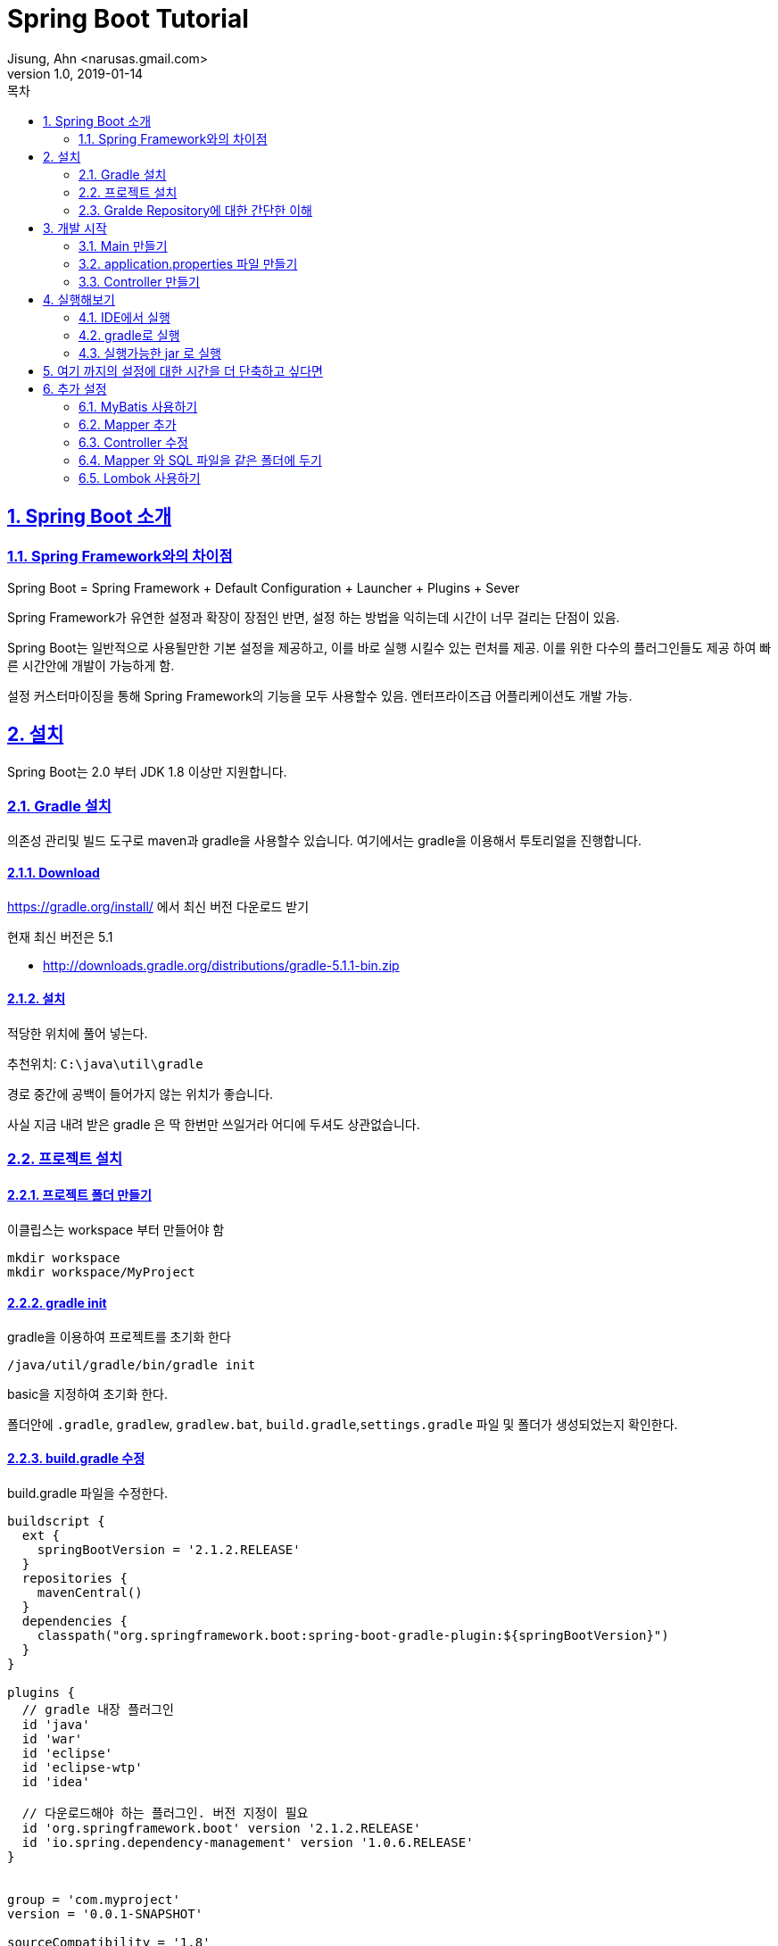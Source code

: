 = Spring Boot Tutorial
Jisung, Ahn <narusas.gmail.com>
v1.0, 2019-01-14
:toc:
:toc-title: 목차
:sectnums:
:sectlinks:
:showtitle:
:page-navtitle: Spring Boot Tutorial #1
:page-description: Spring Boot 따라하기
:page-tags: ['spring','spring  boot','tutorial']
:page-root: ../../../

== Spring Boot 소개

=== Spring Framework와의 차이점

Spring Boot = Spring Framework + Default Configuration + Launcher + Plugins + Sever

Spring Framework가 유연한 설정과 확장이 장점인 반면, 설정 하는 방법을 익히는데 시간이 너무 걸리는 단점이 있음.

Spring Boot는 일반적으로 사용될만한 기본 설정을 제공하고, 이를 바로 실행 시킬수 있는 런처를 제공. 이를 위한 다수의 플러그인들도 제공 하여 빠른 시간안에 개발이 가능하게 함.

설정 커스터마이징을 통해 Spring Framework의 기능을 모두 사용할수 있음. 엔터프라이즈급 어플리케이션도 개발 가능.


== 설치
Spring Boot는 2.0 부터 JDK 1.8 이상만 지원합니다.


=== Gradle 설치
의존성 관리및 빌드 도구로 maven과 gradle을 사용할수 있습니다. 여기에서는 gradle을 이용해서 투토리얼을 진행합니다.

==== Download
https://gradle.org/install/ 에서 최신 버전 다운로드 받기

현재 최신 버전은 5.1

* http://downloads.gradle.org/distributions/gradle-5.1.1-bin.zip

==== 설치

적당한 위치에 풀어 넣는다.

추천위치: `C:\java\util\gradle`

경로 중간에 공백이 들어가지 않는 위치가 좋습니다.

사실 지금 내려 받은 gradle 은 딱 한번만 쓰일거라 어디에 두셔도 상관없습니다.

=== 프로젝트 설치

==== 프로젝트 폴더 만들기
이클립스는 workspace 부터 만들어야 함

----
mkdir workspace
mkdir workspace/MyProject
----

==== gradle init
gradle을 이용하여 프로젝트를 초기화 한다
----
/java/util/gradle/bin/gradle init
----

basic을 지정하여 초기화 한다.

폴더안에 `.gradle`, `gradlew`, `gradlew.bat`, `build.gradle`,`settings.gradle` 파일 및 폴더가 생성되었는지 확인한다.


==== build.gradle 수정
build.gradle 파일을 수정한다.


[source,groovy,numbered]
----
buildscript {
  ext {
    springBootVersion = '2.1.2.RELEASE'
  }
  repositories {
    mavenCentral()
  }
  dependencies {
    classpath("org.springframework.boot:spring-boot-gradle-plugin:${springBootVersion}")
  }
}

plugins {
  // gradle 내장 플러그인
  id 'java'
  id 'war'
  id 'eclipse'
  id 'eclipse-wtp'
  id 'idea'

  // 다운로드해야 하는 플러그인. 버전 지정이 필요
  id 'org.springframework.boot' version '2.1.2.RELEASE'
  id 'io.spring.dependency-management' version '1.0.6.RELEASE'
}


group = 'com.myproject'
version = '0.0.1-SNAPSHOT'

sourceCompatibility = '1.8'
targetCompatibility = '1.8'

task initSrc  {
  doLast {
    project.sourceSets*.allSource.srcDirTrees.flatten().dir.each { dir ->
      dir.mkdirs()
    }
  }
}

configurations {
  developmentOnly
  runtimeClasspath {
    extendsFrom developmentOnly
  }
}

dependencies {
  implementation      'org.apache.commons:commons-lang3:3.8.1'
  implementation      'org.apache.commons:commons-collections4:4.2'

  implementation      'org.springframework.boot:spring-boot-starter'
  testImplementation  'org.springframework.boot:spring-boot-starter-test'

  implementation      'org.springframework.boot:spring-boot-starter-web'
  implementation      'org.springframework.boot:spring-boot-starter-jdbc'


  developmentOnly     'org.springframework.boot:spring-boot-devtools'
  providedRuntime     'org.springframework.boot:spring-boot-starter-tomcat'
}


----

==== settings.gradle 만들기
[source,groovy,numbered]
----
rootProject.name = 'MyProject'
----

==== Wrapper 만들기
로컬에 설치된 gradle을 이용할수도 있지만 이후에는 gradle wrapper만 사용할 겁니다.

`~/java/util/gradle-5.1.1/bin/gradle wrapper`

만들어진 실행 파일을 실행해 봅니다. (`gradle init` 를 통해 프로젝트를 생성했다면 이미 만들어 져 있습니다.)

* Linux: `./gradlew`
* Windows: `gradlew.bat`

실행하면 자동으로 gradle 배포판을 다운로드하여 실행가능한 환경을 만들어 줍니다. 설치는 `${HOME}/.gradle` 에 진행됩니다.



==== 방화벽에 막힌 환경에서 의존성 설정하기
위의 초기화 과정은 방화벽으로 막힌곳에서는 제대로 되지 않을수 있습니다.

===== gradle-wrapper.properties 파일 수정하기

* HTTPS 가 막힌 방화벽
+
gradle/wrapper/gradle-wrapper.properties 파일을 열어 distributionUrl 을 수정해줍니다.
+
https -> http 로 변경해줍니다.
+
----
distributionUrl=http\://services.gradle.org/distributions/gradle-5.1.1-bin.zip
----

* 인터넷이 막인 방화벽 : 방화벽 내부의 웹서버에 올려놓고 해당 URL로 변경하면 됩니다.

===== build.gradle 파일
repositories 관련 설정을 변경합니다. 별도로 지정하지 않으면 maven central repository 를 기본으로 사용하게 됩니다. ( https://mvnrepository.com/repos/central )

여기에서는 사설 Maven Repository를 지정하여 방화벽 내부에서 다운로드 할수 있게 합니다.

[source,groovy,numbered]
----
buildscript {
  ...
  repositories {
    maven { url "http://devops.ssfshop.com/nexus/repository/maven-public/" }
    //mavenCentral()
  }
  ...
}

...

repositories {
  maven { url "http://devops.ssfshop.com/nexus/repository/maven-public/" }
  //mavenCentral()
}
...
----

===== settings.gradle 파일
여러 gradle 플러그인들을 다운로드 하기 위한 플로그인 저장소를 변경합니다. 별도로 지정하지 않으면 gradle plugin portal( https://plugins.gradle.org/m2/ )을 사용합니다.


[source,groovy,numbered]
----
pluginManagement {
  repositories {
    maven { url "http://devops.ssfshop.com/nexus/repository/maven-public/" }
    //gradlePluginPortal()
  }
}

rootProject.name = 'MyProject'
----


=== Gralde Repository에 대한 간단한 이해
* NOTE: 중요한 내용은 아닙니다. 참고만 하세요

gradle은 3개의 repository를 지정할수 있습니다.

* project dependency repository
+
작성한 코드(src 밑의 소스파일)을 빌드 하는데 필요한 의존성을 내려 받기 위한 저장소.  `repositories` 로 지정합니다.
+
[source,groovy,numbered]
----
allproject {
  repositories {
    ...
  }
}
----
+
또는 단일 프로젝트일때
+
[source,groovy,numbered]
----
repositories {
  ...
}
----


* script build dependency repository
+
`build.gradle` 도 groovy 소스 파일이며 이 파일을 컴파일 할때 필요한 의존성을 내려 받기 위한 저장소. `build.gradle` 파일 최상단에 선언 되어야 합니다.
+
[source,groovy,numbered]
----
buildscript {
  repositories {
    ...
  }
}
----

* plugin dependency repository
+
gradle 플러그인을 내려 받기 위한 저장소. `settings.gradle` 의 최상단에 선언되어야 합니다.
+
[source,groovy,numbered]
----
pluginManagement {
    repositories {
        ...
    }
}
----

==== IDE 관련 Task 설정

* `./gradlew initSrc` 를 실행하여 src 폴더 생성
* Eclipse: `./gradlew cleanEclipse eclipse` 를 실행하여 `.project` 파일이 생성되는 것을 확인
* IntelliJ: `./gradlew cleanIdea idea` 를 실행하여 `MyProject.ipr` 파일이 생성되는 것을 확인

==== IDE로 프로젝트 띄우기
* Eclipse: `/workspace` 를 연다
* IntelliJ: `/workspace/MyProject/MyProject.ipr` 을 연다

== 개발 시작
=== Main 만들기

* src/main/java/com/myproject 패키지 만들기
* MyProjectMain.java 만들기
+
[source,java,numbered]
----
package com.myproject;
import org.springframework.boot.SpringApplication;
import org.springframework.boot.autoconfigure.SpringBootApplication;

@SpringBootApplication
public class MyProjectMain {
	public static void main(String[] args) {
		SpringApplication.run(MyProjectMain.class, args);
	}
}
----

`@SpringBootApplication`  = `@EnableAutoConfiguration` + `@ComponentScan` + `@SpringBootConfiguration`

* `@EnableAutoConfiguration`: 클래스 패스에 포함된 라이브러리를 검사하여 적절한 설정을 자동으로 활성화
* `@ComponentScan`: `SpringApplication.run` 에 넘겨준 Main Configuration 클래스 이하 경로의 Component를 Scan
* `@SpringBootConfiguration`: `@Configuration` 과 마찬가지로 설정이 기술되는 클래스라는 표기(Marker)


=== application.properties 파일 만들기
* src/main/resources/application.properties 파일  만들기

지금은 아무런 내용이 없어도 됩니다. 없으면 모두 기본 설정으로 동작함.

https://docs.spring.io/spring-boot/docs/2.1.2.RELEASE/reference/htmlsingle/#common-application-properties 참조

=== Controller 만들기
* src/main/java/com/myproject/controller 패키지 만들기
* ExampleController.java 만들기


== 실행해보기

=== IDE에서 실행
IDE에서 MyProjectMain을 실행합니다.

=== gradle로 실행
----
./gradlew bootRun
----

=== 실행가능한 jar 로 실행

----
./gradlew bootJar
----

build/libs 폴더를 확인하면 `MyProject-0.0.1-SNAPSHOT.jar` 파일이 만들어져 있습니다.  다음과 같이 실행할수 있습니다.

----
java -jar MyProject-0.0.1-SNAPSHOT.jar
----


== 여기 까지의 설정에 대한 시간을 더 단축하고 싶다면
https://start.spring.io 에서 기본 설정되어 있는 압축파일을 내려 받아 바로 개발 시작 할수 있음




== 추가 설정
이 이후 부터는 기본적인 추가 설정입니다.

=== MyBatis 사용하기


==== 의존성 추가하기
`build.gradle` 에 다음 내용을 추가합니다.

[source,groovy,numbered]
----
...

dependencies {
  ...
  implementation     'org.mybatis.spring.boot:mybatis-spring-boot-starter:1.3.2'
  testImplementation 'org.mybatis.spring.boot:mybatis-spring-boot-starter-test:1.3.2'

  implementation 'org.hsqldb:hsqldb' // 빠른 테스트를 위한 In-Memory DB
  ...
}
----

`./gradlew eclipse` 를 실행하여 의존성을 내려 받음.


==== 설정 추가

MyProjectMain 에 `@MapperScan` 설정을 추가한다.

[source,java,numbered]
----
...
import org.mybatis.spring.annotation.MapperScan;

@SpringBootApplication
@MapperScan(basePackageClasses=MyProjectMain.class)
public class MyProjectMain {
...
----

MyProjectMain 이하 하위 패키지의 클래스들중 `@Mapper`가 붙은 클래스를 찾아 Mapper로 등록하게 된다.

=== Mapper 추가

* `src/main/java/com/myproject/mapper` 패키지 생성
* `ExampleMapper.java` 파일 생성
+
[source,java,numbered]
----
package com.myproject.mapper;

import org.apache.ibatis.annotations.Mapper;

@Mapper
public interface ExampleMapper {
	String selectFromDB();
}
----


==== SQL XML 추가
* `src/main/resources/com/myproject/mapper` 패키지 생성
* `ExampleMapper.xml` 파일 생성
+
[source,xml,numbered]
----
<?xml version="1.0" encoding="UTF-8"?>

<!DOCTYPE mapper PUBLIC "-//mybatis.org//DTD Mapper 3.0//EN"
        "http://mybatis.org/dtd/mybatis-3-mapper.dtd">

<mapper namespace="com.myproject.mapper.ExampleMapper">
  <select id="selectFromDB" resultType="string">
SELECT CURRENT_DATE AS today FROM (VALUES(0))
  </select>
</mapper>
----

=== Controller 수정
ExampleController 수정


[source,java,numbered]
----
...

@RestController
public class ExampleController {
	@Autowired
	ExampleMapper exampleMapper;

	@RequestMapping("/")
	String home() {
		return "Hello World2! " + exampleMapper.selectFromDB();
	}
}
----

=== Mapper 와 SQL 파일을 같은 폴더에 두기
Mybatis의 장점은 Java소스와 SQL 소스를 분리해주는데 있다. 하지만 파일이 분리되는 것은 좋으나 maven 방식의 소스폴더 구조상 `src/main/java` 와 `src/main/resources` 하위에 각기 java 파일과 xml 파일을 분리해두어 햐는 것 때문에 거리가 멀어지는 불편함이 있다.

이런 문제를 극복하기 위해 Mapper 와 SQL XML을 같은 폴더에 두고 볼수 있게 할수 있다.

* 일단 `ExampleMapper.xml` 파일을  `ExampleMaper.java` 와 같은 폴더로 이동한다.
* `build.gradle` 에 다음을 추가한다.
+
[source,groovy,numbered]
----
sourceSets {
    main {
        resources {
            srcDirs = ["src/main/resources","src/main/java"]
            includes = ["**/*"]
            excludes = ["**/*.java"]
        }
    }
}
----
+
위의 설정을 통해 resouce 처리 과정에서 기본 폴더인 `src/main/resources` 에 추가적으로 폴더를 지정해서 resource 처리를 할수 있다.



=== Lombok 사용하기
Lombok은 IDE용 플러그인은 lombok.jar 안에 포함하고 있지만 빌드 도구용 플러그인을 가지고 있지 않습니다.
gradle용 플러그인을 설치할 필요가 있습니다.

build.gradle 에 다음 내용을 추가합니다.

[source,groovy,numbered]
----
...
plugins {
  ...
  id 'io.franzbecker.gradle-lombok' version '1.14'
  ...
}
...
lombok {
  version = "1.18.4"
  sha256 = ""
}
...
----
